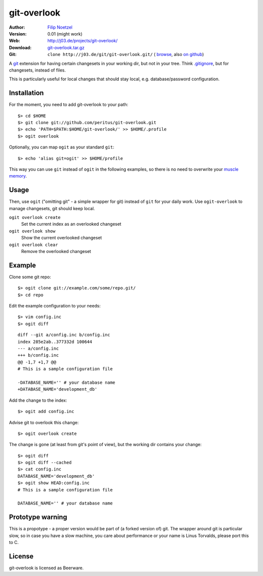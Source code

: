 ============
git-overlook
============

:Author: `Filip Noetzel <filip@j03.de>`_
:Version: 0.01 (might work)
:Web: http://j03.de/projects/git-overlook/
:Download: `git-overlook.tar.gz <http://j03.de/git/?p=git-overlook.git;a=snapshot;sf=tgz>`_
:Git: ``clone http://j03.de/git/git-overlook.git/``
  ( `browse <http://j03.de/git/?p=git-overlook.git>`_,
  also `on github <http://github.com/peritus/git-overlook/>`_)

A `git <http://git.or.cz/>`__ extension for having certain changesets in your working dir, but not in
your tree. Think `.gitignore
<http://www.kernel.org/pub/software/scm/git/docs/gitignore.html>`__, but for
changesets, instead of files.

This is particularly useful for local changes that should stay local, e.g.
database/password configuration.

Installation
------------

For the moment, you need to add git-overlook to your path::

    $> cd $HOME
    $> git clone git://github.com/peritus/git-overlook.git
    $> echo 'PATH=$PATH:$HOME/git-overlook/' >> $HOME/.profile
    $> ogit overlook

Optionally, you can map ``ogit`` as your standard ``git``::

    $> echo 'alias git=ogit' >> $HOME/profile

This way you can use ``git`` instead of ``ogit`` in the following examples, so
there is no need to overwrite your `muscle memory
<http://en.wikipedia.org/wiki/Muscle_memory>`__.

Usage
-----

Then, use ``ogit`` ("omitting git" - a simple wrapper for git) instead of
``git`` for your daily work. Use ``ogit-overlook`` to manage changesets, git
should keep local.

``ogit overlook create``
  Set the current index as an overlooked changeset

``ogit overlook show``
  Show the current overlooked changeset

``ogit overlook clear``
  Remove the overlooked changeset

Example
-------

Clone some git repo:
::

    $> ogit clone git://example.com/some/repo.git/
    $> cd repo

Edit the example configuration to your needs:
::

    $> vim config.inc
    $> ogit diff

::

    diff --git a/config.inc b/config.inc
    index 285e2ab..377332d 100644
    --- a/config.inc
    +++ b/config.inc
    @@ -1,7 +1,7 @@
    # This is a sample configuration file
    
    -DATABASE_NAME='' # your database name
    +DATABASE_NAME='development_db'

Add the change to the index::

    $> ogit add config.inc

Advise git to overlook this change:
::

    $> ogit overlook create

The change is gone (at least from git's point of view), but the working dir
contains your change:
::

    $> ogit diff
    $> ogit diff --cached
    $> cat config.inc
    DATABASE_NAME='development_db'
    $> ogit show HEAD:config.inc
    # This is a sample configuration file
    
    DATABASE_NAME='' # your database name
    

Prototype warning
-----------------
This is a propotype - a proper version would be part of (a forked version of)
git. The wrapper around git is particular slow, so in case you have a slow
machine, you care about performance or your name is Linus Torvalds, please port
this to C.

License
-------

git-overlook is licensed as Beerware.
